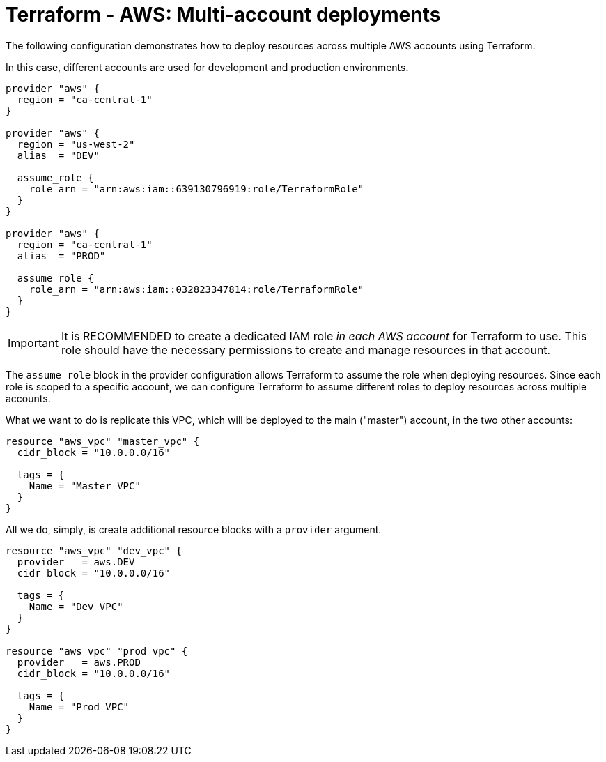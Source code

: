 = Terraform - AWS: Multi-account deployments

The following configuration demonstrates how to deploy resources across multiple AWS accounts using Terraform.

In this case, different accounts are used for development and production environments.

[source,hcl]
----
provider "aws" {
  region = "ca-central-1"
}

provider "aws" {
  region = "us-west-2"
  alias  = "DEV"

  assume_role {
    role_arn = "arn:aws:iam::639130796919:role/TerraformRole"
  }
}

provider "aws" {
  region = "ca-central-1"
  alias  = "PROD"

  assume_role {
    role_arn = "arn:aws:iam::032823347814:role/TerraformRole"
  }
}
----

[IMPORTANT]
======
It is RECOMMENDED to create a dedicated IAM role _in each AWS account_ for Terraform to use. This role should have the necessary permissions to create and manage resources in that account.
======

The `assume_role` block in the provider configuration allows Terraform to assume the role when deploying resources. Since each role is scoped to a specific account, we can configure Terraform to assume different roles to deploy resources across multiple accounts.

What we want to do is replicate this VPC, which will be deployed to the main ("master") account, in the two other accounts:

[source,hcl]
----
resource "aws_vpc" "master_vpc" {
  cidr_block = "10.0.0.0/16"

  tags = {
    Name = "Master VPC"
  }
}
----

All we do, simply, is create additional resource blocks with a `provider` argument.

[source,hcl]
----
resource "aws_vpc" "dev_vpc" {
  provider   = aws.DEV
  cidr_block = "10.0.0.0/16"

  tags = {
    Name = "Dev VPC"
  }
}

resource "aws_vpc" "prod_vpc" {
  provider   = aws.PROD
  cidr_block = "10.0.0.0/16"

  tags = {
    Name = "Prod VPC"
  }
}
----
